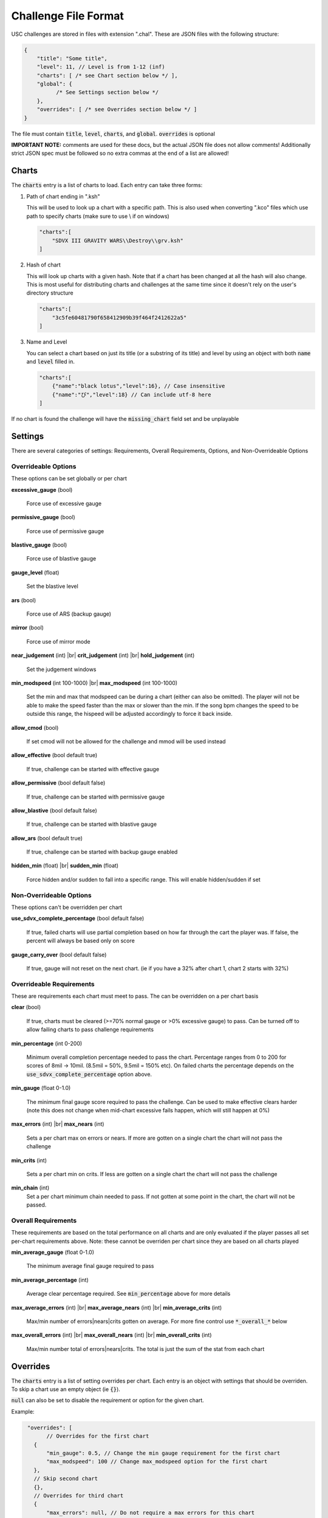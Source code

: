 Challenge File Format
=====================

.. |br| raw:: html

  <br/>

USC challenges are stored in files with extension ".chal". These are JSON files with the following structure:

.. code-block:: javascript

  {
      "title": "Some title",
      "level": 11, // Level is from 1-12 (inf)
      "charts": [ /* see Chart section below */ ],
      "global": {
            /* See Settings section below */
      },
      "overrides": [ /* see Overrides section below */ ]
  }

The file must contain :code:`title`, :code:`level`, :code:`charts`, and :code:`global`. :code:`overrides` is optional

**IMPORTANT NOTE:** comments are used for these docs, but the actual JSON file does not allow comments! Additionally strict JSON spec must be followed so no extra commas at the end of a list are allowed!

Charts
******

The :code:`charts` entry is a list of charts to load. Each entry can take three forms:

1. Path of chart ending in ".ksh"

   This will be used to look up a chart with a specific path. This is also used when converting ".kco" files which use path to specify charts (make sure to use \\ if on windows)

   .. code-block:: javascript
   
     "charts":[
         "SDVX III GRAVITY WARS\\Destroy\\grv.ksh"
     ]

2. Hash of chart

   This will look up charts with a given hash. Note that if a chart has been changed at all the hash will also change. This is most useful for distributing charts and challenges at the same time since it doesn't rely on the user's directory structure

   .. code-block:: javascript
   
     "charts":[
         "3c5fe60481790f658412909b39f464f2412622a5"
     ]

3. Name and Level

   You can select a chart based on just its title (or a substring of its title) and level by using an object with both :code:`name` and :code:`level` filled in.

   .. code-block:: javascript
   
     "charts":[
         {"name":"black lotus","level":16}, // Case insensitive
         {"name":"び","level":18} // Can include utf-8 here
     ]

If no chart is found the challenge will have the :code:`missing_chart` field set and be unplayable


Settings
********

There are several categories of settings: Requirements, Overall Requirements, Options, and Non-Overrideable Options

Overrideable Options 
------------------------

These options can be set globally or per chart

**excessive_gauge** (bool)

 | Force use of excessive gauge

**permissive_gauge** (bool)

 | Force use of permissive gauge

**blastive_gauge** (bool)

 | Force use of blastive gauge

**gauge_level** (float)

 | Set the blastive level

**ars** (bool)

 | Force use of ARS (backup gauge)

**mirror** (bool)

 | Force use of mirror mode

**near_judgement** (int) |br|
**crit_judgement** (int) |br|
**hold_judgement** (int)

 | Set the judgement windows

**min_modspeed** (int 100-1000) |br|
**max_modspeed** (int 100-1000)

 | Set the min and max that modspeed can be during a chart (either can also be omitted). The player will not be able to make the speed faster than the max or slower than the min. If the song bpm changes the speed to be outside this range, the hispeed will be adjusted accordingly to force it back inside.

**allow_cmod** (bool)

 | If set cmod will not be allowed for the challenge and mmod will be used instead

**allow_effective** (bool default true)

 | If true, challenge can be started with effective gauge

**allow_permissive** (bool default false)

 | If true, challenge can be started with permissive gauge

**allow_blastive** (bool default false)

 | If true, challenge can be started with blastive gauge

**allow_ars** (bool default true)

 | If true, challenge can be started with backup gauge enabled

**hidden_min** (float) |br|
**sudden_min** (float)

 | Force hidden and/or sudden to fall into a specific range. This will enable hidden/sudden if set



Non-Overrideable Options
------------------------

These options can't be overridden per chart

**use_sdvx_complete_percentage** (bool default false)

 | If true, failed charts will use partial completion based on how far through the cart the player was. If false, the percent will always be based only on score

**gauge_carry_over** (bool default false)

 | If true, gauge will not reset on the next chart. (ie if you have a 32% after chart 1, chart 2 starts with 32%)


Overrideable Requirements
-------------------------

These are requirements each chart must meet to pass. The can be overridden on a per chart basis

**clear** (bool)

 | If true, charts must be cleared (>=70% normal gauge or >0% excessive gauge) to pass. Can be turned off to allow failing charts to pass challenge requirements

**min_percentage** (int 0-200)

 | Minimum overall completion percentage needed to pass the chart. Percentage ranges from 0 to 200 for scores of 8mil -> 10mil. (8.5mil = 50%, 9.5mil = 150% etc). On failed charts the percentage depends on the :code:`use_sdvx_complete_percentage` option above.

**min_gauge** (float 0-1.0)

 | The minimum final gauge score required to pass the challenge. Can be used to make effective clears harder (note this does not change when mid-chart excessive fails happen, which will still happen at 0%)

**max_errors** (int) |br|
**max_nears** (int)

 | Sets a per chart max on errors or nears. If more are gotten on a single chart the chart will not pass the challenge

**min_crits** (int)

 | Sets a per chart min on crits. If less are gotten on a single chart the chart will not pass the challenge

**min_chain** (int)
 | Set a per chart minimum chain needed to pass. If not gotten at some point in the chart, the chart will not be passed.


Overall Requirements
-----------------------------

These requirements are based on the total performance on all charts and are only evaluated if the player passes all set per-chart requirements above. Note: these cannot be overriden per chart since they are based on all charts played

**min_average_gauge** (float 0-1.0)

 | The minimum average final gauge required to pass

**min_average_percentage** (int)

 | Average clear percentage required. See :code:`min_percentage` above for more details

**max_average_errors** (int) |br|
**max_average_nears** (int) |br|
**min_average_crits** (int)

 | Max/min number of errors|nears|crits gotten on average. For more fine control use :code:`*_overall_*` below

**max_overall_errors** (int) |br|
**max_overall_nears** (int) |br|
**min_overall_crits** (int)

 | Max/min number total of errors|nears|crits. The total is just the sum of the stat from each chart



Overrides
*********

The :code:`charts` entry is a list of setting overrides per chart. Each entry is an object with settings that should be overriden. To skip a chart use an empty object (ie :code:`{}`).

:code:`null` can also be set to disable the requirement or option for the given chart.

Example:

.. code-block:: javascript

  "overrides": [
	// Overrides for the first chart
    {
        "min_gauge": 0.5, // Change the min gauge requirement for the first chart
        "max_modspeed": 100 // Change max_modspeed option for the first chart
    },
    // Skip second chart
    {},
    // Overrides for third chart
    {
        "max_errors": null, // Do not require a max errors for this chart
        "clear": false // Do not require this chart to be cleared
    }
    //etc
 }


